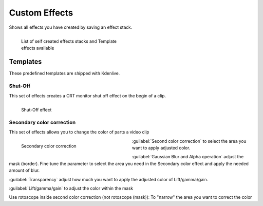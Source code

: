 .. meta::

   :description: Do your first steps with Kdenlive video editor, color and image correction video effects category
   :keywords: KDE, Kdenlive, video editor, help, learn, easy, effects, filter, video effects, secondary color correction, shut-off

.. metadata-placeholder

   :authors: - Claus Christensen
             - Yuri Chornoivan
             - Ttguy (https://userbase.kde.org/User:Ttguy)
             - Bushuev (https://userbase.kde.org/User:Bushuev)
             - Jack (https://userbase.kde.org/User:Jack)
             - Roger (https://userbase.kde.org/User:Roger)
             - Eugen Mohr

   :license: Creative Commons License SA 4.0

.. _effects-custom:

##############
Custom Effects
##############

Shows all effects you have created by saving an effect stack.

.. figure:: /images/effects_and_compositions/kdenlive2204_template_effect.webp
   :width: 350px
   :figwidth: 350px
   :align: left
   :alt: kdenlive2204_template_effect.webp

   List of self created effects stacks and Template effects available

.. rst-class:: clear-both

.. .. .. versionadded:: 22.04

Templates
=========

These predefined templates are shipped with Kdenlive.

Shut-Off
--------

This set of effects creates a CRT monitor shut off effect on the begin of a clip.

.. figure:: /images/effects_and_compositions/kdenlive2204_shut-off_effect.webp
   :width: 350px
   :figwidth: 350px
   :align: left
   :alt: kdenlive2204_shut-off_effect

   Shut-Off effect

.. rst-class:: clear-both

Secondary color correction
--------------------------

This set of effects allows you to change the color of parts a video clip

.. figure:: /images/effects_and_compositions/kdenlive2204_secondary-color-correction_effect.webp
   :width: 350px
   :figwidth: 350px
   :align: left
   :alt: kdenlive2204_secondary-color-correction_effect

   Secondary color correction

.. rst-class:: clear-both

:guilabel:`Second color correction` to select the area you want to apply adjusted color.

:guilabel:`Gaussian Blur and Alpha operation` adjust the mask (border). Fine tune the parameter to select the area you need in the Secondary color effect and apply the needed amount of blur.

:guilabel:`Transparency` adjust how much you want to apply the adjusted color of Lift/gamma/gain.

:guilabel:`Lift/gamma/gain` to adjust the color within the mask

Use rotoscope inside second color correction (not rotoscope (mask)): To "narrow" the area you want to correct the color
